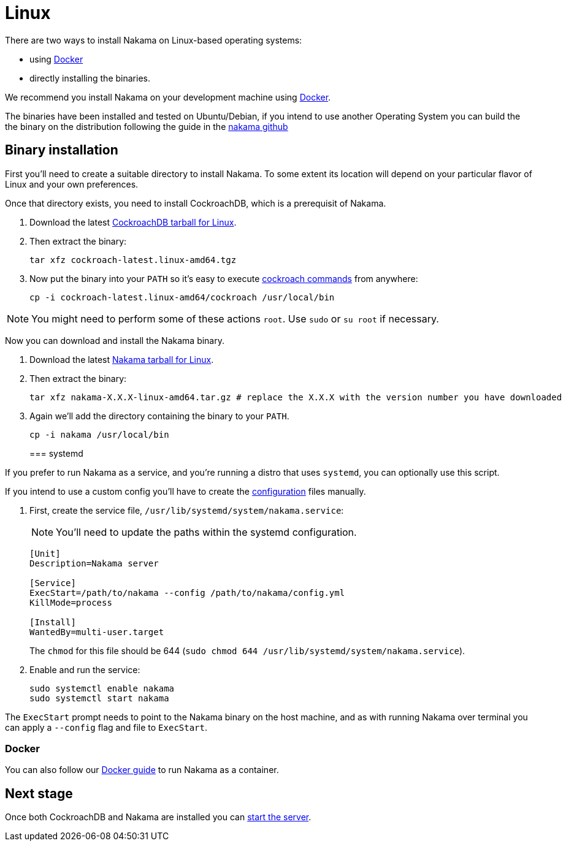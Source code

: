 = Linux

There are two ways to install Nakama on Linux-based operating systems:

* using link:./docker.adoc[Docker]
* directly installing the binaries.

We recommend you install Nakama on your development machine using link:./docker.adoc[Docker].

The binaries have been installed and tested on Ubuntu/Debian,
if you intend to use another Operating System you can build the the binary on the distribution following the guide in the link:https://github.com/heroiclabs/nakama[nakama github^]

== Binary installation

First you'll need to create a suitable directory to install Nakama. To some extent its location will depend on your particular flavor of Linux and your own preferences.

Once that directory exists, you need to install CockroachDB, which is a prerequisit of Nakama.

. Download the latest https://binaries.cockroachdb.com/cockroach-latest.linux-amd64.tgz[CockroachDB tarball for Linux].
. Then extract the binary:
+
[source,bash]
----
tar xfz cockroach-latest.linux-amd64.tgz
----
. Now put the binary into your `PATH` so it's easy to execute https://www.cockroachlabs.com/docs/cockroach-commands.html[cockroach commands] from anywhere:
+
[source,bash]
----
cp -i cockroach-latest.linux-amd64/cockroach /usr/local/bin
----

NOTE: You might need to perform some of these actions `root`. Use `sudo` or `su root` if necessary.

Now you can download and install the Nakama binary.

. Download the latest https://github.com/heroiclabs/nakama/releases/latest[Nakama tarball for Linux^].
. Then extract the binary:
+
[source,bash]
----
tar xfz nakama-X.X.X-linux-amd64.tar.gz # replace the X.X.X with the version number you have downloaded
----
+
. Again we'll add the directory containing the binary to your `PATH`.
+
[source,bash]
----
cp -i nakama /usr/local/bin
----
+

=== systemd

If you prefer to run Nakama as a service, and you're running a distro that uses `systemd`, you can optionally use this script.

If you intend to use a custom config you’ll have to create the link:../../configure.adoc[configuration] files manually.

. First, create the service file, `/usr/lib/systemd/system/nakama.service`:
+
NOTE: You'll need to update the paths within the systemd configuration.

+
[source,bash]
----
[Unit]
Description=Nakama server

[Service]
ExecStart=/path/to/nakama --config /path/to/nakama/config.yml
KillMode=process

[Install]
WantedBy=multi-user.target
----
The `chmod` for this file should be 644 (`sudo chmod 644 /usr/lib/systemd/system/nakama.service`).

. Enable and run the service:
+
[source,bash]
----
sudo systemctl enable nakama
sudo systemctl start nakama
----

The `ExecStart` prompt needs to point to the Nakama binary on the host machine, and as with running Nakama over terminal you can apply a `--config` flag and file to `ExecStart`.

=== Docker

You can also follow our link:./docker.adoc[Docker guide] to run Nakama as a container.

== Next stage

Once both CockroachDB and Nakama are installed you can link:../../start-server.adoc[start the server].
